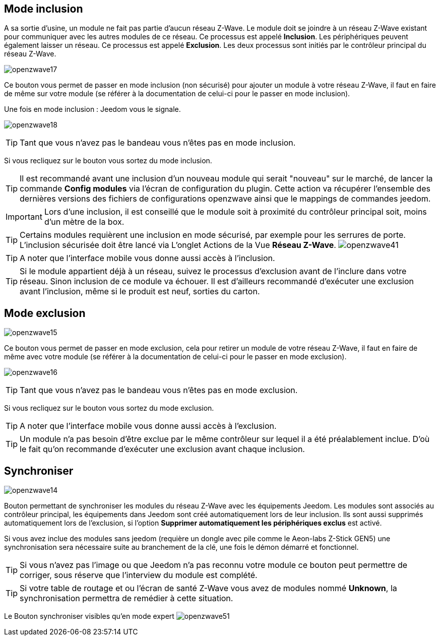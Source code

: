 == Mode inclusion

A sa sortie d'usine, un module ne fait pas partie d'aucun réseau Z-Wave.
Le module doit se joindre à un réseau Z-Wave existant pour communiquer avec les autres modules de ce réseau.
Ce processus est appelé *Inclusion*.
Les périphériques peuvent également laisser un réseau. Ce processus est appelé *Exclusion*.
Les deux processus sont initiés par le contrôleur principal du réseau Z-Wave.

image:../images/openzwave17.png[]

Ce bouton vous permet de passer en mode inclusion (non sécurisé) pour ajouter un module à votre réseau Z-Wave,
il faut en faire de même sur votre module (se référer à la documentation de celui-ci pour le passer en mode inclusion).

Une fois en mode inclusion : Jeedom vous le signale.

image:../images/openzwave18.png[]

[TIP]
Tant que vous n'avez pas le bandeau vous n'êtes pas en mode inclusion.

Si vous recliquez sur le bouton vous sortez du mode inclusion.

[TIP]
Il est recommandé avant une inclusion d'un nouveau module qui serait "nouveau" sur le marché, de lancer la commande *Config modules*
via l'écran de configuration du plugin. Cette action va récupérer l'ensemble des dernières versions des fichiers de configurations
openzwave ainsi que le mappings de commandes jeedom.

[IMPORTANT]
Lors d'une inclusion, il est conseillé que le module soit à proximité du contrôleur principal soit, moins d'un mètre de la box.

[TIP]
Certains modules requièrent une inclusion en mode sécurisé, par exemple pour les serrures de porte. L’inclusion sécurisée doit être lancé via
L’onglet Actions de la Vue *Réseau Z-Wave*.
image:../images/openzwave41.png[]

[TIP]
A noter que l'interface mobile vous donne aussi accès à l'inclusion.

[TIP]
Si le module appartient déjà à un réseau, suivez le processus d'exclusion avant de l'inclure dans votre réseau. Sinon inclusion de ce module va échouer.
Il est d'ailleurs recommandé d'exécuter une exclusion avant l'inclusion, même si le produit est neuf, sorties du carton.

== Mode exclusion

image:../images/openzwave15.png[]

Ce bouton vous permet de passer en mode exclusion, cela pour retirer un module de votre réseau Z-Wave, il faut en faire de même avec votre module (se référer à la documentation de celui-ci pour le passer en mode exclusion).

image:../images/openzwave16.png[]

[TIP]
Tant que vous n'avez pas le bandeau vous n'êtes pas en mode exclusion.

Si vous recliquez sur le bouton vous sortez du mode exclusion.

[TIP]
A noter que l'interface mobile vous donne aussi accès à l'exclusion.

[TIP]
Un module n'a pas besoin d'être exclue par le même contrôleur sur lequel il a été préalablement inclue. D'où le fait qu'on recommande d'exécuter une exclusion avant chaque inclusion.

== Synchroniser

image:../images/openzwave14.png[]

Bouton permettant de synchroniser les modules du réseau Z-Wave avec les équipements Jeedom. Les modules sont associés au contrôleur principal, les équipements dans Jeedom sont créé automatiquement lors de leur inclusion. Ils sont aussi supprimés automatiquement lors de l'exclusion, si l'option *Supprimer automatiquement les périphériques exclus* est activé.

Si vous avez inclue des modules sans jeedom (requière un dongle avec pile comme le Aeon-labs Z-Stick GEN5) une synchronisation sera nécessaire suite au branchement de la clé, une fois le démon démarré et fonctionnel.

[TIP]
Si vous n'avez pas l'image ou que Jeedom n'a pas reconnu votre module ce bouton peut permettre de corriger, sous réserve que l'interview du module est complété.

[TIP]
Si votre table de routage et ou l'écran de santé  Z-Wave vous avez de modules nommé *Unknown*, la synchronisation permettra de remédier à cette situation.

Le Bouton synchroniser visibles qu'en mode expert
image:../images/openzwave51.png[]
